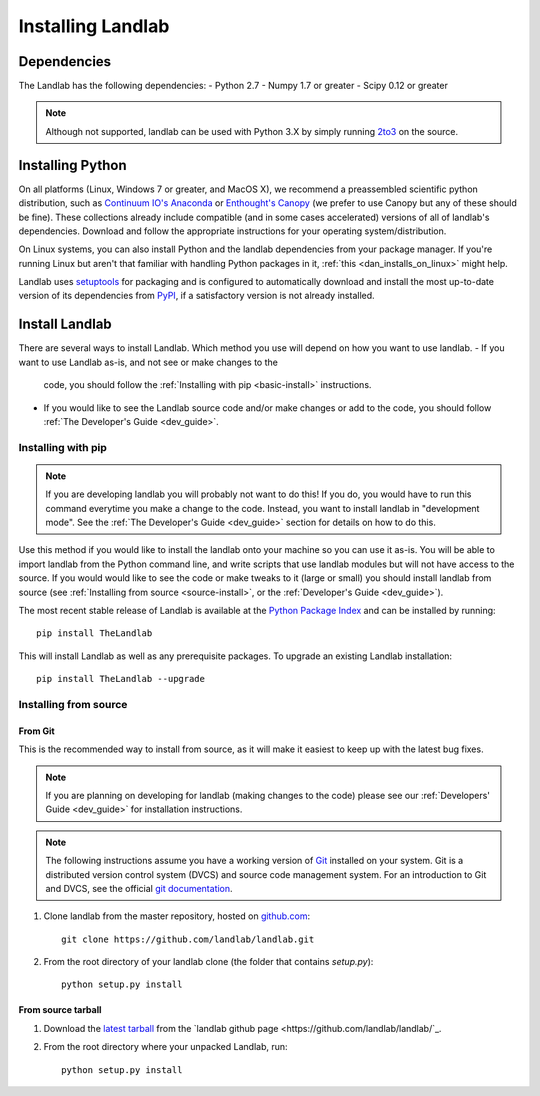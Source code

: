 .. _install:

==================
Installing Landlab
==================

Dependencies
============

The Landlab has the following dependencies:
- Python 2.7
- Numpy 1.7 or greater
- Scipy 0.12 or greater

.. note::

  Although not supported, landlab can be used with Python 3.X by simply
  running `2to3 <http://docs.python.org/2/library/2to3.html>`_ on the source.


Installing Python
=================

On all platforms (Linux, Windows 7 or greater, and MacOS X), we recommend a
preassembled scientific python distribution, such as `Continuum IO's Anaconda
<https://store.continuum.io/cshop/anaconda/>`_ or `Enthought's Canopy
<https://www.enthought.com/products/canopy/>`_ (we prefer to use Canopy but
any of these should be fine). These collections already include compatible
(and in some cases accelerated) versions of all of landlab's dependencies.
Download and follow the appropriate instructions for your operating
system/distribution.

On Linux systems, you can also install Python and the landlab dependencies
from your package manager. If you're running Linux but aren't that familiar
with handling Python packages in it, :ref:`this <dan_installs_on_linux>`
might help.

Landlab uses `setuptools <https://pypi.python.org/pypi/setuptools>`_ for
packaging and is configured to automatically download and install the most
up-to-date version of its dependencies from `PyPI
<https://pypi.python.org/pypi>`_, if a satisfactory version is not already
installed.


Install Landlab
===============

There are several ways to install Landlab. Which method you use will 
depend on how you want to use landlab.
- If you want to use Landlab as-is, and not see or make changes to the
  code, you should follow the :ref:`Installing with pip <basic-install>`
  instructions.
- If you would like to see the Landlab source code and/or make changes or
  add to the code, you should follow :ref:`The Developer's Guide
  <dev_guide>`.

.. _basic-install:

Installing with pip
-------------------

.. note::

  If you are developing landlab you will probably not want to do this!
  If you do, you would have to run this command everytime you make a change to
  the code. Instead, you want to install landlab in "development mode". See
  the :ref:`The Developer's Guide <dev_guide>` section for details
  on how to do this.

Use this method if you would like to install the landlab onto your machine
so you can use it as-is. You will be able to import landlab from the Python
command line, and write scripts that use landlab modules but will not have
access to the source. If you would would like to see the code or make tweaks
to it (large or small) you should install landlab from source (see
:ref:`Installing from source <source-install>`, or the
:ref:`Developer's Guide <dev_guide>`).

The most recent stable release of Landlab is available at the `Python Package
Index <https://pypi.python.org/pypi>`_ and can be installed by running::

    pip install TheLandlab

This will install Landlab as well as any prerequisite packages. To upgrade
an existing Landlab installation::

    pip install TheLandlab --upgrade


.. _source-install:

Installing from source
----------------------

From Git
>>>>>>>>

This is the recommended way to install from source, as it will make it easiest
to keep up with the latest bug fixes.

.. note::

    If you are planning on developing for landlab (making changes to the code)
    please see our :ref:`Developers' Guide <dev_guide>` for installation instructions.

.. note::

    The following instructions assume you have a working version of `Git
    <http://git-scm.com/>`_ installed on your system. Git is a
    distributed version control system (DVCS) and source code management
    system. For an introduction to Git and DVCS, see the official
    `git documentation <http://git-scm.com/documentation>`_.


1. Clone landlab from the master repository, hosted on `github.com <http://www.github.com>`_::

    git clone https://github.com/landlab/landlab.git

2. From the root directory of your landlab clone (the folder that contains
   `setup.py`)::

    python setup.py install


From source tarball
>>>>>>>>>>>>>>>>>>>

1. Download the `latest tarball <https://github.com/landlab/landlab/archive/master.zip>`_
   from the `landlab github page <https://github.com/landlab/landlab/`_.

2. From the root directory where your unpacked Landlab, run::

    python setup.py install

